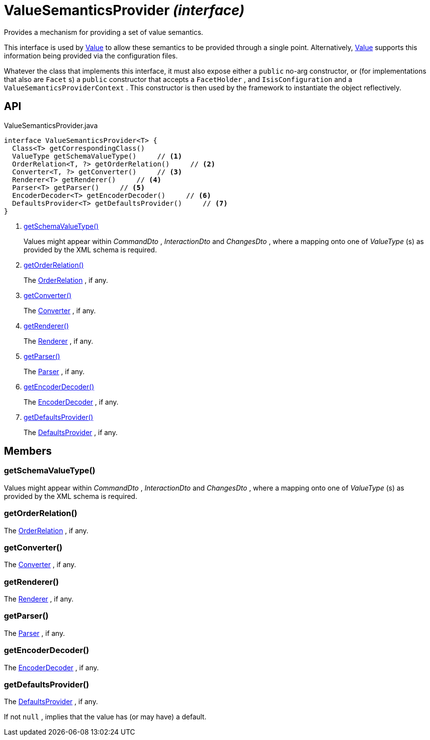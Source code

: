 = ValueSemanticsProvider _(interface)_
:Notice: Licensed to the Apache Software Foundation (ASF) under one or more contributor license agreements. See the NOTICE file distributed with this work for additional information regarding copyright ownership. The ASF licenses this file to you under the Apache License, Version 2.0 (the "License"); you may not use this file except in compliance with the License. You may obtain a copy of the License at. http://www.apache.org/licenses/LICENSE-2.0 . Unless required by applicable law or agreed to in writing, software distributed under the License is distributed on an "AS IS" BASIS, WITHOUT WARRANTIES OR  CONDITIONS OF ANY KIND, either express or implied. See the License for the specific language governing permissions and limitations under the License.

Provides a mechanism for providing a set of value semantics.

This interface is used by xref:refguide:applib:index/annotation/Value.adoc[Value] to allow these semantics to be provided through a single point. Alternatively, xref:refguide:applib:index/annotation/Value.adoc[Value] supports this information being provided via the configuration files.

Whatever the class that implements this interface, it must also expose either a `public` no-arg constructor, or (for implementations that also are `Facet` s) a `public` constructor that accepts a `FacetHolder` , and `IsisConfiguration` and a `ValueSemanticsProviderContext` . This constructor is then used by the framework to instantiate the object reflectively.

== API

[source,java]
.ValueSemanticsProvider.java
----
interface ValueSemanticsProvider<T> {
  Class<T> getCorrespondingClass()
  ValueType getSchemaValueType()     // <.>
  OrderRelation<T, ?> getOrderRelation()     // <.>
  Converter<T, ?> getConverter()     // <.>
  Renderer<T> getRenderer()     // <.>
  Parser<T> getParser()     // <.>
  EncoderDecoder<T> getEncoderDecoder()     // <.>
  DefaultsProvider<T> getDefaultsProvider()     // <.>
}
----

<.> xref:#getSchemaValueType__[getSchemaValueType()]
+
--
Values might appear within _CommandDto_ , _InteractionDto_ and _ChangesDto_ , where a mapping onto one of _ValueType_ (s) as provided by the XML schema is required.
--
<.> xref:#getOrderRelation__[getOrderRelation()]
+
--
The xref:refguide:applib:index/value/semantics/OrderRelation.adoc[OrderRelation] , if any.
--
<.> xref:#getConverter__[getConverter()]
+
--
The xref:refguide:applib:index/value/semantics/Converter.adoc[Converter] , if any.
--
<.> xref:#getRenderer__[getRenderer()]
+
--
The xref:refguide:applib:index/value/semantics/Renderer.adoc[Renderer] , if any.
--
<.> xref:#getParser__[getParser()]
+
--
The xref:refguide:applib:index/value/semantics/Parser.adoc[Parser] , if any.
--
<.> xref:#getEncoderDecoder__[getEncoderDecoder()]
+
--
The xref:refguide:applib:index/value/semantics/EncoderDecoder.adoc[EncoderDecoder] , if any.
--
<.> xref:#getDefaultsProvider__[getDefaultsProvider()]
+
--
The xref:refguide:applib:index/value/semantics/DefaultsProvider.adoc[DefaultsProvider] , if any.
--

== Members

[#getSchemaValueType__]
=== getSchemaValueType()

Values might appear within _CommandDto_ , _InteractionDto_ and _ChangesDto_ , where a mapping onto one of _ValueType_ (s) as provided by the XML schema is required.

[#getOrderRelation__]
=== getOrderRelation()

The xref:refguide:applib:index/value/semantics/OrderRelation.adoc[OrderRelation] , if any.

[#getConverter__]
=== getConverter()

The xref:refguide:applib:index/value/semantics/Converter.adoc[Converter] , if any.

[#getRenderer__]
=== getRenderer()

The xref:refguide:applib:index/value/semantics/Renderer.adoc[Renderer] , if any.

[#getParser__]
=== getParser()

The xref:refguide:applib:index/value/semantics/Parser.adoc[Parser] , if any.

[#getEncoderDecoder__]
=== getEncoderDecoder()

The xref:refguide:applib:index/value/semantics/EncoderDecoder.adoc[EncoderDecoder] , if any.

[#getDefaultsProvider__]
=== getDefaultsProvider()

The xref:refguide:applib:index/value/semantics/DefaultsProvider.adoc[DefaultsProvider] , if any.

If not `null` , implies that the value has (or may have) a default.
